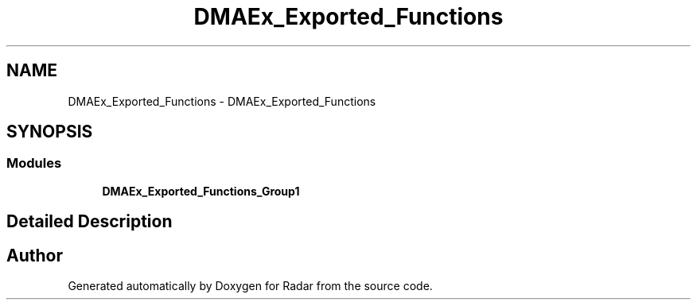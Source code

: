 .TH "DMAEx_Exported_Functions" 3 "Version 1.0.0" "Radar" \" -*- nroff -*-
.ad l
.nh
.SH NAME
DMAEx_Exported_Functions \- DMAEx_Exported_Functions
.SH SYNOPSIS
.br
.PP
.SS "Modules"

.in +1c
.ti -1c
.RI "\fBDMAEx_Exported_Functions_Group1\fP"
.br
.in -1c
.SH "Detailed Description"
.PP 

.SH "Author"
.PP 
Generated automatically by Doxygen for Radar from the source code\&.
